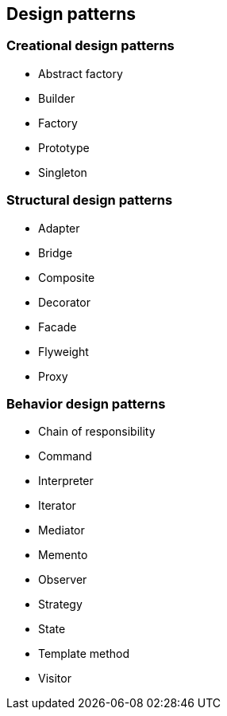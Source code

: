 == Design patterns

=== Creational design patterns

- Abstract factory
- Builder
- Factory
- Prototype
- Singleton

=== Structural design patterns

- Adapter
- Bridge
- Composite
- Decorator
- Facade
- Flyweight
- Proxy

=== Behavior design patterns

- Chain of responsibility
- Command
- Interpreter
- Iterator
- Mediator
- Memento
- Observer
- Strategy
- State
- Template method
- Visitor